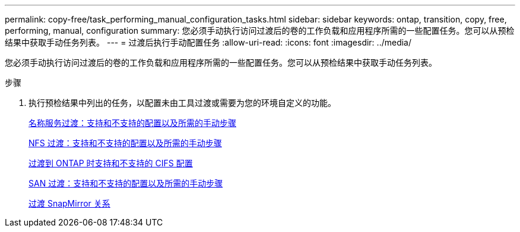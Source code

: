 ---
permalink: copy-free/task_performing_manual_configuration_tasks.html 
sidebar: sidebar 
keywords: ontap, transition, copy, free, performing, manual, configuration 
summary: 您必须手动执行访问过渡后的卷的工作负载和应用程序所需的一些配置任务。您可以从预检结果中获取手动任务列表。 
---
= 过渡后执行手动配置任务
:allow-uri-read: 
:icons: font
:imagesdir: ../media/


[role="lead"]
您必须手动执行访问过渡后的卷的工作负载和应用程序所需的一些配置任务。您可以从预检结果中获取手动任务列表。

.步骤
. 执行预检结果中列出的任务，以配置未由工具过渡或需要为您的环境自定义的功能。
+
xref:concept_supported_and_unsupported_name_services_configurations.adoc[名称服务过渡：支持和不支持的配置以及所需的手动步骤]

+
xref:concept_nfs_configurations_supported_unsupported_or_requiring_manual_steps_for_transition.adoc[NFS 过渡：支持和不支持的配置以及所需的手动步骤]

+
xref:concept_cifs_configurations_supported_unsupported_or_requiring_manual_steps_for_transition.adoc[过渡到 ONTAP 时支持和不支持的 CIFS 配置]

+
xref:concept_san_transition_supported_and_unsupported_configurations_and_required_manual_steps.adoc[SAN 过渡：支持和不支持的配置以及所需的手动步骤]

+
xref:task_transitioning_a_snapmirror_relationship.adoc[过渡 SnapMirror 关系]


